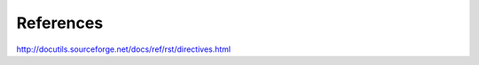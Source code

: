 References
==========

.. post:: 07/13/2019
   :tags: restructuredtext

http://docutils.sourceforge.net/docs/ref/rst/directives.html
